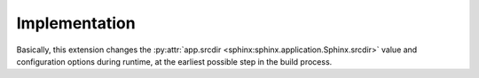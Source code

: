 Implementation
==============

Basically, this extension changes the
:py:attr:`app.srcdir <sphinx:sphinx.application.Sphinx.srcdir>`
value and configuration options during runtime, at the earliest possible
step in the build process.
